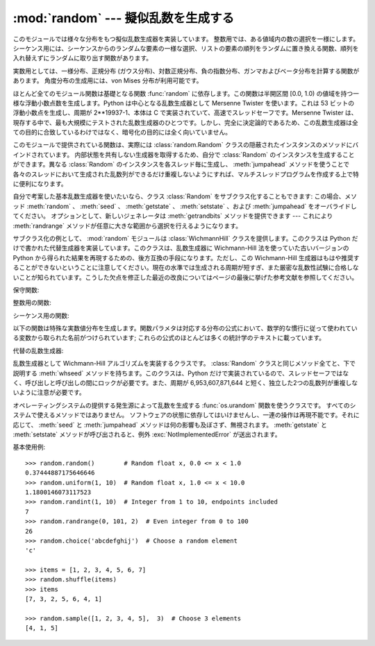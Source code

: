 
:mod:`random` --- 擬似乱数を生成する
====================================

.. module:: random
   :synopsis: よく知られている様々な分布をもつ擬似乱数を生成する。


このモジュールでは様々な分布をもつ擬似乱数生成器を実装しています。
整数用では、ある値域内の数の選択を一様にします。
シーケンス用には、シーケンスからのランダムな要素の一様な選択、\
リストの要素の順列をランダムに置き換える関数、\
順列を入れ替えずにランダムに取り出す関数があります。

実数用としては、一様分布、正規分布 (ガウス分布)、\
対数正規分布、負の指数分布、ガンマおよびベータ分布を計算する\
関数があります。
角度分布の生成用には、von Mises 分布が利用可能です。

ほとんど全てのモジュール関数は基礎となる関数 :func:`random` に依存\
します。この関数は半開区間 [0.0, 1.0) の値域を持つ一様な浮動小数点数を生\
成します。Python は中心となる乱数生成器として Mersenne Twister を使いま\
す。これは 53 ビットの浮動小数点を生成し、周期が  2\*\*19937-1、本体は C \
で実装されていて、高速でスレッドセーフです。Mersenne Twister は、現存す\
る中で、最も大規模にテストされた乱数生成器のひとつです。しかし、完全に決\
定論的であるため、この乱数生成器は全ての目的に合致しているわけではなく、\
暗号化の目的には全く向いていません。

このモジュールで提供されている関数は、実際には :class:`random.Random`
クラスの隠蔽されたインスタンスのメソッドにバインドされています。
内部状態を共有しない生成器を取得するため、自分で :class:`Random`
のインスタンスを生成することができます。異なる :class:`Random`
のインスタンスを各スレッド毎に生成し、 :meth:`jumpahead`
メソッドを使うことで各々のスレッドにおいて生成された乱数列が\
できるだけ重複しないようにすれば、マルチスレッドプログラムを作成する上で\
特に便利になります。

自分で考案した基本乱数生成器を使いたいなら、クラス :class:`Random` を\
サブクラス化することもできます: この場合、メソッド
:meth:`random` 、 :meth:`seed` 、 :meth:`getstate` 、 :meth:`setstate` 、および
:meth:`jumpahead` をオーバライドしてください。
オプションとして、新しいジェネレータは :meth:`getrandbits`
メソッドを提供できます --- これにより :meth:`randrange` メソッドが\
任意に大きな範囲から選択を行えるようになります。

.. versionadded:: 2.4
   :meth:`getrandbits` メソッド.

サブクラス化の例として、 :mod:`random` モジュールは :class:`WichmannHill`
クラスを提供します。このクラスは Python だけで書かれた代替生成器を実装し\
ています。このクラスは、乱数生成器に Wichmann-Hill 法を使っていた古いバ\
ージョンの Python から得られた結果を再現するための、後方互換の手段になり\
ます。ただし、この Wichmann-Hill 生成器はもはや推奨することができない\
ということに注意してください。現在の水準では生成される周期が短すぎ、また\
厳密な乱数性試験に合格しないことが知られています。こうした欠点を修正した\
最近の改良についてはページの最後に挙げた参考文献を参照してください。

.. versionchanged:: 2.3
   MersenneTwister を Wichmann-Hill の代わりに使う.

保守関数:


.. function:: seed([x])

   基本乱数生成器を初期化します。
   オプション引数 *x* はハッシュ可能(:term:`hashable`)な任意のオブジェクトを\
   とり得ます。 *x* が省略されるか ``None`` の場合、現在のシステム\
   時間が使われます; 現在のシステム時間はモジュールが最初にインポート\
   された時に乱数生成器を初期化するためにも使われます。

   乱数の発生源をオペレーティングシステムが提供している場合、システム時刻の\
   代わりにその発生源が使われます（詳細については :func:`os.urandom`
   関数を参照）。

   .. versionchanged:: 2.4
      通常、オペレーティングシステムのリソースは使われません.

   *x* が ``None`` でも、整数でも長整数でもない場合、
   ``hash(x)`` が代わりに使われます。 *x* が整数または長整数の場合、 *x*
   が直接使われます。


.. function:: getstate()

   乱数生成器の現在の内部状態を記憶したオブジェクトを返します。
   このオブジェクトを :func:`setstate` に渡して内部状態を\
   復帰することができます。

   .. versionadded:: 2.1
   .. versionchanged:: 2.6
      Python 2.6 が作り出す状態オブジェクトは以前のバージョンには読み込めません。


.. function:: setstate(state)

   *state* は予め :func:`getstate` を呼び出して得ておかなくては\
   なりません。 :func:`setstate` は :func:`setstate` が呼び出\
   された時の乱数生成器の内部状態を復帰します。

   .. versionadded:: 2.1


.. function:: jumpahead(n)

   内部状態を、現在の状態から、非常に離れているであろう状態に変更します。
   *n* は非負の整数です。
   これはマルチスレッドのプログラムが複数の :class:`Random` クラス\
   のインスタンスと結合されている場合に非常に便利です:
   :meth:`setstate` や :meth:`seed`
   は全てのインスタンスを同じ内部状態にするのに\
   使うことができ、その後 :meth:`jumpahead` を使って各インスタンスの\
   内部状態を引き離すことができます。

   .. versionadded:: 2.1

   .. versionchanged:: 2.3
      *n* ステップ先の特定の状態になるのではなく、
      ``jumpahead(n)`` は何ステップも離れているであろう別の状態にする。


.. function:: getrandbits(k)

   *k* ビット分の乱数ビットを納めた Python の :class:`long` 整数を返します。
   このメソッドは MersenneTwister 生成器で提供されており、その他の\
   乱数生成器でもオプションのAPIとして提供されているかもしれません。
   このメソッドが使えるとき、 :meth:`randrange` メソッドは大きな\
   範囲を扱えるようになります。

   .. versionadded:: 2.4

整数用の関数:


.. function:: randrange([start,] stop[, step])

   ``range(start, stop, step)`` の要素からランダムに選ばれた要素を返します。
   この関数は  ``choice(range(start, stop, step))``
   と等価ですが、実際には range オブジェクトを生成しません。

   .. versionadded:: 1.5.2


.. function:: randint(a, b)

   ``a <= N <= b`` であるようなランダムな整数 *N* を返します。

シーケンス用の関数:


.. function:: choice(seq)

   空でないシーケンス *seq* からランダムに要素を返します。
   *seq* が空のときは、 :exc:`IndexError` が送出されます。


.. function:: shuffle(x[, random])

   シーケンス *x* を直接変更によって混ぜます。
   オプションの引数 *random* は、値域が [0.0, 1.0) のランダムな\
   浮動小数点数を返すような引数を持たない関数です; 標準では、
   この関数は :func:`random` です。

   かなり小さい ``len(x)`` であっても、 *x* の順列は\
   ほとんどの乱数生成器の周期よりも大きくなるので注意してください;
   このことは長いシーケンスに対してはほとんどの順列は生成されないことを\
   意味します。


.. function:: sample(population, k)

   母集団のシーケンスから選ばれた長さ *k* の一意な要素からなるリスト\
   を返します。値の置換を行わないランダムサンプリングに用いられます。

   .. versionadded:: 2.3

   母集団自体を変更せずに、母集団内の要素を含む新たなリストを返します。返さ\
   れたリストは選択された順に並んでいるので、このリストの部分スライスもラン\
   ダムなサンプルになります。これにより、くじの当選者を1等賞と2等賞（の部分\
   スライス）に分けるといったことも可能です。母集団の要素はハッシュ可能
   (:term:`hashable`) でな\
   くても、ユニークでなくても、かまいません。母集団が繰り返しを含む場合、返\
   されたリストの各要素はサンプルから選択可能な要素になります。整数の並びか\
   らサンプルを選ぶには、引数に :func:`xrange` オブジェクトを使いましょう。
   特に、巨大な母集団からサンプルを取るとき、速度と空間効率が上がります。
   ``sample(xrange(10000000), 60)``

以下の関数は特殊な実数値分布を生成します。関数パラメタは\
対応する分布の公式において、数学的な慣行に従って使われている\
変数から取られた名前がつけられています; これらの公式のほとんどは\
多くの統計学のテキストに載っています。


.. function:: random()

   値域 [0.0, 1.0) の次のランダムな浮動小数点数を返します。


.. function:: uniform(a, b)

   ``a <= b`` であれば ``a <= N <= b`` であるようなランダムな浮動小数点数
   *N* を返し、 ``b < a`` であれば ``b <= N <= a`` になります。

   端点 b が値の範囲に含まれるかどうかは、等式
   a + (b-a) * random() における浮動小数点の丸めに依存します。

.. function:: triangular(low, high, mode)

   ``low <= N < high`` でありこれら境界値の間に指定された最頻値 *mode*
   を持つようなランダムな浮動小数点数 *N* を返します。境界 *low* と *high*
   のデフォルトは 0 と 1 です。最頻値 *mode* のデフォルトは両境界値の\
   中点になり、対称な分布を与えます。

   .. versionadded:: 2.6


.. function:: betavariate(alpha, beta)

   ベータ分布です。引数の満たすべき条件は ``alpha > 0`` および
   ``beta > 0`` です。 0 から 1 の値を返します。


.. function:: expovariate(lambd)

   指数分布です。 *lambd* は平均にしたい値で 1.0 を割ったものです。
   (このパラメタは "lambda" と呼ぶべきなのですが、Python の予約語
   なので使えません。) 返される値の範囲は 0 から正の無限大です。


.. function:: gammavariate(alpha, beta)

   ガンマ分布です。 (ガンマ関数 *ではありません* ！)  引数の満たすべき条件は
   ``alpha > 0`` および ``beta > 0`` です。


.. function:: gauss(mu, sigma)

   ガウス分布です。 *mu* は平均であり、 *sigma* は標準偏差です。
   この関数は後で定義する関数 :func:`normalvariate` より少しだけ高速です。


.. function:: lognormvariate(mu, sigma)

   対数正規分布です。この分布を自然対数を用いた分布にした場合、
   平均 *mu* で標準偏差 *sigma* の正規分布になるでしょう。 *mu*
   は任意の値を取ることができ、 *sigma* はゼロより\
   大きくなければなりません。


.. function:: normalvariate(mu, sigma)

   正規分布です、 *mu* は平均で、 *sigma* は標準偏差です。


.. function:: vonmisesvariate(mu, kappa)

   *mu* は平均の角度で、0 から 2\*\ *pi* までのラジアンで\
   表されます。 *kappa* は濃度パラメタで、ゼロまたはそれ以上\
   でなければなりません。 *kappa* がゼロに等しい場合、\
   この分布は範囲 0 から 2\*\ *pi* の一様でランダムな角度の\
   分布に退化します。


.. function:: paretovariate(alpha)

   パレート分布です。 *alpha* は形状パラメタです。


.. function:: weibullvariate(alpha, beta)

   ワイブル分布です。 *alpha* はスケールパラメタで、 *beta* は形状パラメタです。

代替の乱数生成器:


.. class:: WichmannHill([seed])

   乱数生成器として Wichmann-Hill アルゴリズムを実装するクラスです。
   :class:`Random` クラスと同じメソッド全てと、下で説明する :meth:`whseed`
   メソッドを持ちます。このクラスは、Python だけで実装されているので、スレ\
   ッドセーフではなく、呼び出しと呼び出しの間にロックが必要です。また、周期\
   が 6,953,607,871,644 と短く、独立した2つの乱数列が重複しないように注意が\
   必要です。


.. function:: whseed([x])

   これは obsolete で、バージョン 2.1 以前の Python と、ビット・レベルの互\
   換性のために提供されてます。詳細は :func:`seed` を参照してください。
   :func:`whseed` は、引数に与えた整数が異なっても、内部状態が異なること\
   を保障しません。取り得る内部状態の個数が 2\*\*24 以下になる場合もあります。


.. class:: SystemRandom([seed])

   オペレーティングシステムの提供する発生源によって乱数を生成する
   :func:`os.urandom` 関数を使うクラスです。
   すべてのシステムで使えるメソッドではありません。
   ソフトウェアの状態に依存してはいけませんし、一連の操作は再現\
   不能です。それに応じて、 :meth:`seed` と :meth:`jumpahead`
   メソッドは何の影響も及ぼさず、無視されます。 :meth:`getstate` と :meth:`setstate`
   メソッドが呼び出されると、例外 :exc:`NotImplementedError` が送出されます。

   .. versionadded:: 2.4

基本使用例::

   >>> random.random()        # Random float x, 0.0 <= x < 1.0
   0.37444887175646646
   >>> random.uniform(1, 10)  # Random float x, 1.0 <= x < 10.0
   1.1800146073117523
   >>> random.randint(1, 10)  # Integer from 1 to 10, endpoints included
   7
   >>> random.randrange(0, 101, 2)  # Even integer from 0 to 100
   26
   >>> random.choice('abcdefghij')  # Choose a random element
   'c'

   >>> items = [1, 2, 3, 4, 5, 6, 7]
   >>> random.shuffle(items)
   >>> items
   [7, 3, 2, 5, 6, 4, 1]

   >>> random.sample([1, 2, 3, 4, 5],  3)  # Choose 3 elements
   [4, 1, 5]



.. seealso::

   M. Matsumoto and T. Nishimura, "Mersenne Twister: A 623-dimensionally
   equidistributed uniform pseudorandom number generator", ACM Transactions on
   Modeling and Computer Simulation Vol. 8, No. 1, January pp.3-30 1998.

   Wichmann, B. A. & Hill, I. D., "Algorithm AS 183: An efficient and portable
   pseudo-random number generator", Applied Statistics 31 (1982) 188-190.


